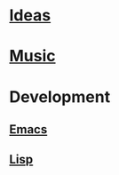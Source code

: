 * [[file:Ideas.org][Ideas]]
* [[file:Music.org][Music]]
* Development
** [[file:Emacs.org][Emacs]]
** [[file:Lisp.org][Lisp]]



